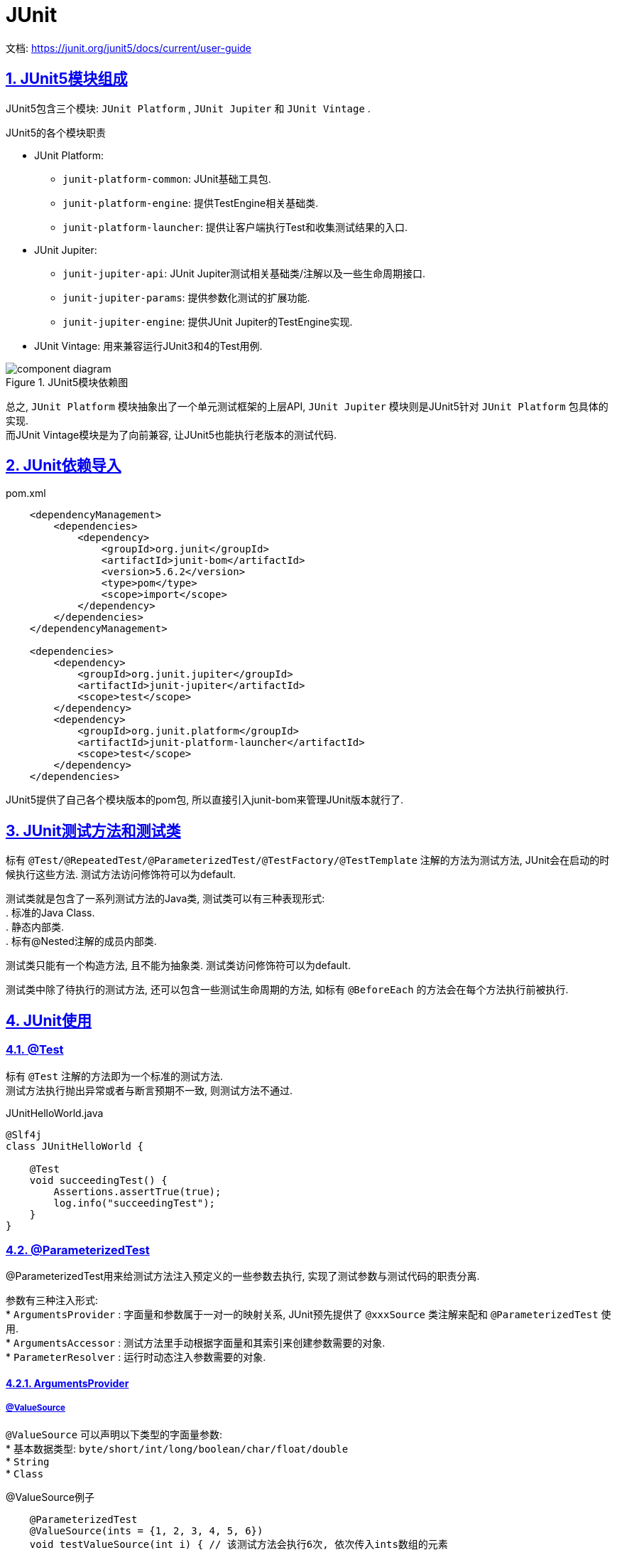 = JUnit
:icons: font
:hardbreaks:
:sectlinks:
:sectnums:
:stem:

文档: https://junit.org/junit5/docs/current/user-guide[window="_blank"]

== JUnit5模块组成

JUnit5包含三个模块: `JUnit Platform` , `JUnit Jupiter` 和 `JUnit Vintage` .

.JUnit5的各个模块职责
* JUnit Platform:
** `junit-platform-common`: JUnit基础工具包.
** `junit-platform-engine`: 提供TestEngine相关基础类.
** `junit-platform-launcher`: 提供让客户端执行Test和收集测试结果的入口.
* JUnit Jupiter:
** `junit-jupiter-api`: JUnit Jupiter测试相关基础类/注解以及一些生命周期接口.
** `junit-jupiter-params`: 提供参数化测试的扩展功能.
** `junit-jupiter-engine`: 提供JUnit Jupiter的TestEngine实现.
* JUnit Vintage: 用来兼容运行JUnit3和4的Test用例.

.JUnit5模块依赖图
image::https://junit.org/junit5/docs/current/user-guide/images/component-diagram.svg[]

总之, `JUnit Platform` 模块抽象出了一个单元测试框架的上层API, `JUnit Jupiter` 模块则是JUnit5针对 `JUnit Platform` 包具体的实现.
而JUnit Vintage模块是为了向前兼容, 让JUnit5也能执行老版本的测试代码.

== JUnit依赖导入

[source,xml]
.pom.xml
----
    <dependencyManagement>
        <dependencies>
            <dependency>
                <groupId>org.junit</groupId>
                <artifactId>junit-bom</artifactId>
                <version>5.6.2</version>
                <type>pom</type>
                <scope>import</scope>
            </dependency>
        </dependencies>
    </dependencyManagement>

    <dependencies>
        <dependency>
            <groupId>org.junit.jupiter</groupId>
            <artifactId>junit-jupiter</artifactId>
            <scope>test</scope>
        </dependency>
        <dependency>
            <groupId>org.junit.platform</groupId>
            <artifactId>junit-platform-launcher</artifactId>
            <scope>test</scope>
        </dependency>
    </dependencies>
----

JUnit5提供了自己各个模块版本的pom包, 所以直接引入junit-bom来管理JUnit版本就行了.

== JUnit测试方法和测试类

标有 `@Test/@RepeatedTest/@ParameterizedTest/@TestFactory/@TestTemplate` 注解的方法为测试方法, JUnit会在启动的时候执行这些方法. 测试方法访问修饰符可以为default.

测试类就是包含了一系列测试方法的Java类, 测试类可以有三种表现形式:
. 标准的Java Class.
. 静态内部类.
. 标有@Nested注解的成员内部类.

// TODO: 原因
测试类只能有一个构造方法, 且不能为抽象类. 测试类访问修饰符可以为default.

测试类中除了待执行的测试方法, 还可以包含一些测试生命周期的方法, 如标有 `@BeforeEach` 的方法会在每个方法执行前被执行.

== JUnit使用

=== @Test

标有 `@Test` 注解的方法即为一个标准的测试方法.
测试方法执行抛出异常或者与断言预期不一致, 则测试方法不通过.

[source,java]
.JUnitHelloWorld.java
----
@Slf4j
class JUnitHelloWorld {

    @Test
    void succeedingTest() {
        Assertions.assertTrue(true);
        log.info("succeedingTest");
    }
}
----

=== @ParameterizedTest

@ParameterizedTest用来给测试方法注入预定义的一些参数去执行, 实现了测试参数与测试代码的职责分离.

参数有三种注入形式:
* `ArgumentsProvider` : 字面量和参数属于一对一的映射关系, JUnit预先提供了 `@xxxSource` 类注解来配和 `@ParameterizedTest` 使用.
* `ArgumentsAccessor` : 测试方法里手动根据字面量和其索引来创建参数需要的对象.
* `ParameterResolver` : 运行时动态注入参数需要的对象.

==== ArgumentsProvider

===== @ValueSource

`@ValueSource` 可以声明以下类型的字面量参数:
* 基本数据类型: `byte/short/int/long/boolean/char/float/double`
* `String`
* `Class`

[source,java]
.@ValueSource例子
----
    @ParameterizedTest
    @ValueSource(ints = {1, 2, 3, 4, 5, 6})
    void testValueSource(int i) { // 该测试方法会执行6次, 依次传入ints数组的元素
        assertTrue(i > 0);
    }
----

===== @NullSource

`@NullSource` 可以赋值给引用类型的参数为null.

[source,java]
.@NullSource例子
----
    @ParameterizedTest
    @NullSource
    void testNullString(String nullableString) {
        assertNull(nullableString);
    }

    @ParameterizedTest
    @NullSource
    void testZeroNumber(int zero) {
        assertEquals(0, zero); // 错误, 无法将null复制给int类型的参数
    }
----

===== @EmptySource

`@EmptySource` 可以为参数创建一个空的值, 具体表现为:
* String: 初始化为一个空的字符串.
* 数组: 初始化为一个长度为0的数组.
* 集合: 初始化为Collections.emptyXXX()方法返回的空集合, 如 `List` 参数会被初始化为 `Collections.emptyList()` 方法返回的对象.

[source,java]
.@EmptySource例子
----
    @ParameterizedTest
    @EmptySource
    void testEmptyString(String str) {
        assertEquals(0, str.length());
    }

    @ParameterizedTest
    @EmptySource
    void testEmptyList(List<String> list) {
        assertSame(Collections.emptyList(), list);
        assertEquals(0, list.size());
    }

    @ParameterizedTest
    @EmptySource
    void testEmptySet(Set<String> set) {
        assertSame(Collections.emptySet(), set);
        assertEquals(0, set.size());
    }

    @ParameterizedTest
    @EmptySource
    void testEmptyMap(Map<String, Object> map) {
        assertSame(Collections.emptyMap(), map);
        assertEquals(0, map.size());
    }

    @ParameterizedTest
    @EmptySource
    void testEmptyArray(int[] arr) {
        assertEquals(0, arr.length);
    }
----

===== @NullAndEmptySource

`@NullAndEmptySource` 注解是 `@NullSource` 和 `@EmptySource` 两个注解的组合: 会分别将方法参数注入一个null和一个空对象, 也就是说测试方法会被执行两次.
可以用来测试方法的鲁棒性👀.

===== @EnumSource

`@EnumSource` 用来注入枚举类参数.

[source,java]
.@EnumSource例子
----
    @ParameterizedTest
    @EnumSource
    void testEnumSource(Gender gender) {
        assertTrue(Arrays.stream(Gender.class.getEnumConstants()).anyMatch(e -> e == gender)); // 该方法会执行3次, 分别注入Gender的三个枚举值.
    }

    public enum Gender {
        MALE, FEMALE, UNKNOWN
    }
----

`@EnumSource` 也可以通过设置 `names` 和 `mode` 属性来过滤注入的枚举值.

===== @MethodSource

`@MethodSource` 用来通过方法返回值来注入参数.
methodSource方法需要为static.
方法的返回值需要为 `Stream/Collection/Iterator/Iterable/数组` 类型.
如果泛型为 `Arguments` 类型, 则可以同时注入多个参数.

[source,java]
.MethodSource注入单个参数例子
----
    @ParameterizedTest
    @MethodSource("generateInts")
    void testIntMethodSource(int i) { // 注入1到9
        assertTrue(i > 0 && i < 10);
    }

    static IntStream generateInts() {
        return IntStream.range(1, 10)
    }
----

[source,java]
.MethodSource注入多个参数例子
----
    @ParameterizedTest
    @MethodSource("generateArguments")
    void testArgumentsMethodSource(String str, int i) {
        assertEquals(i, str.length());
    }

    static Stream<Arguments> generateArguments() {
        return Stream.of(
            Arguments.of("a", 1),
            Arguments.of("aa", 2),
            Arguments.of("aaa", 3)
        );
    }
----

===== @CsvSource

`@CsvSource` 可以同时注入多个字面量参数.

[source,java]
.@CsvSource例子
----
    @ParameterizedTest
    @CsvSource({"a,1", "aa,2", "aaa,3"})
    void testCsvSource(String str, int i) {
        assertEquals(i, str.length());
    }
----

===== @CsvFileSource

`@CsvFileSource` 可以读取csv文件, 然后注入字面量参数.

[source,java]
.@CsvFileSource例子
----
    @ParameterizedTest
    @CsvFileSource(resources = "/str.csv")
    void testCsvFileSource(String str, int i) {
        assertEquals(i, str.length());
    }
----

[source,csv]
.str.csv
----
a,1
aa,2
aaa,3
----

.@CsvFileSource的几点使用心得:
* 如果csv文件第一行为表头, 可以设置 `numLinesToSkip = 1` 来过滤掉第一行.
* 如果某一列里面包含逗号, 会导致csv解析出现异常, 可以通过设置 `delimiterString` 来区分列.

===== @ArgumentsSource

`@ArgumentsSource` 可以指定一个 `ArgumentsProvider` 的实现类来注入参数.

[source,java]
.@ArgumentsSource例子
----
    @ParameterizedTest
    @ArgumentsSource(SequenceArgumentProvider.class)
    void testArgumentsSource(int i) {
        assertTrue(i > 0 && i < 10);
    }

    public static class SequenceArgumentProvider implements ArgumentsProvider{
        @Override
        public Stream<Arguments> provideArguments(ExtensionContext context) {
            return IntStream.range(1, 10).mapToObj(Arguments::of);
        }
    }
----

===== 参数类型转换

字面量和参数的类型转换分为隐式类型转换和显示类型转换.
* 隐式类型转换: JUnit内置的转换机制.
** 字面量的转换: 支持的类型见文档: https://junit.org/junit5/docs/current/user-guide/#writing-tests-parameterized-tests-argument-conversion-implicit[, role="external", window="_blank"]
** 如果目标类型不在支持范围内, JUnit会尝试调用类型里的static方法/构造方法(方法有且仅有一个String参数)来创建实例.
* 显示类型转换:
** 实现 `ArgumentConverter` 接口, 方法参数加上 `ConvertWith` 注解来指定 `ArgumentConverter` 即可.

[source,java]
.ArgumentConverter例子
----
    @ParameterizedTest
    @CsvSource({"'1,3,2', '1,2,3'"})
    void testConverter(@ConvertWith(ToArrayArgumentConverter.class) int[] arr,
                       @ConvertWith(ToArrayArgumentConverter.class) int[] expect) {
        Arrays.sort(arr);
        assertArrayEquals(expect, arr);
    }

    public static class ToArrayArgumentConverter implements ArgumentConverter {

        @Override
        public Object convert(Object source, ParameterContext context) throws ArgumentConversionException {
            Class<?> type = context.getParameter().getType();
            String[] strings = source.toString().split("\\s*,\\s*");
            if (int[].class == type) {
                return Arrays.stream(strings).mapToInt(Integer::valueOf).toArray();
            }
            return strings;
        }
    }
----

==== ArgumentAccessor

`ArgumentAccessor` 可以通过获取指定位置的参数来在方法内部获取参数值.
有两种使用方式:
* 将 `ArgumentAccessor` 作为参数, 然后在方法内部使用.
* 实现 `ArgumentsAggregator` 接口, 使用 `@AggregateWith` 注解指定 `ArgumentsAggregator` 来实现参数类型转换.

[source,java]
.ArgumentAccessor参数例子
----
    @ParameterizedTest
    @CsvSource({"1", "2", "3", "4", "5", "6"})
    void testWithArgumentsAccessor(ArgumentsAccessor argumentsAccessor) {
        Integer i = argumentsAccessor.getInteger(0);
        assertTrue(i > 0);
    }
----

[source,java]
.AggregateWith注解例子
----
    @ParameterizedTest
    @CsvSource({"1", "2", "3", "4", "5", "6"})
    void testWithArgumentsAccessor(@AggregateWith(ToIntArgumentsAggregator.class) int i) {
        assertTrue(i > 0);
    }

    public static class ToIntArgumentsAggregator implements ArgumentsAggregator {
        @Override
        public Object aggregateArguments(ArgumentsAccessor accessor, ParameterContext context) throws ArgumentsAggregationException {
            return accessor.getInteger(0);
        }
    }
----

=== @RepeatedTest

`@RepeatedTest` 可以让JUnit重复执行测试方法.
方法参数可以注入一个运行时的 `RepetitionInfo` 对象来让方法内部获取到重复执行的序号和总次数.

[source,java]
.@RepeatedTest例子
----
    @RepeatedTest(3)
    void testWithRepeatedTest() {
        assertTrue(true); // 方法会执行3次
    }
----

=== @TestFactory

== assert和assume

* assert: *断言* 一个测试用例跑完后的结果与预期结果 *保持一致* .
* assume: 测试用例执行前 *需要达到一定的条件* 才会执行, 如果条件没有达成, 则测试用例会被跳过.

== per-class和per-method

* per-class: 同一个类里的每次测试方法执行都在同一个实例中执行.
* per-method(默认): 每次测试方法执行都会创建一个新的实例.

per-class模式下 `@BeforeAll` 和 `@AfterAll` 都可以声明为实例方法或者接口里的default方法.

== concurrent配置

=== 并行执行配置方法

* `@Execution` 注解
* `junit-platform.properties` 配置 `junit.jupiter.execution.parallel.enabled=true` .

=== 测试类并行执行但同一类方法顺序执行

[source,properties]
----
junit.jupiter.execution.parallel.enabled = true
junit.jupiter.execution.parallel.mode.default = same_thread
junit.jupiter.execution.parallel.mode.classes.default = concurrent
----

=== 测试类顺序执行但同一类方法并行执行

[source,properties]
----
junit.jupiter.execution.parallel.enabled = true
junit.jupiter.execution.parallel.mode.default = concurrent
junit.jupiter.execution.parallel.mode.classes.default = same_thread
----

== Extension功能

* 实例化测试类对象时后置处理
* 测试类执行条件判断
* 生命周期回调
* 自定义参数解析
* 异常处理

== 注册Extension的方式

=== 注解

[source,java]
----
@ExtendWith(DemoExtension.class)
class ExtensionTest {
}
----

=== SPI

. `/META-INF/services/org.junit.jupiter.api.extension.Extension` 文件里添加自定义的Extension类的全限定名.
. `junit-platform.properties` 里添加 `junit.jupiter.extensions.autodetection.enabled=true` .

=== @RegisterExtension注解

* `@RegisterExtension` 注解static字段.
* `@RegisterExtension` 注解实例字段.

== Extension生命周期

. BeforeAllCallback
. @BeforeAll
. TestInstancePostProcessor
. BeforeEachCallback
. @BeforeEach
. BeforeTestExecutionCallback
. @Test
. AfterTestExecutionCallback
. @AfterEach
. AfterEachCallback
. @AfterAll
. AfterAllCallback

